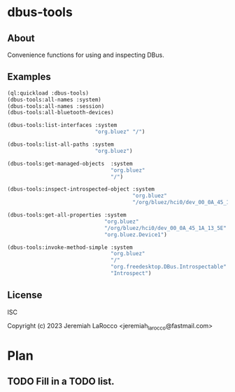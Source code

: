 * dbus-tools

** About
Convenience functions for using and inspecting DBus.

** Examples

#+begin_src lisp
  (ql:quickload :dbus-tools)
  (dbus-tools:all-names :system)
  (dbus-tools:all-names :session)
  (dbus-tools:all-bluetooth-devices)

  (dbus-tools:list-interfaces :system
                              "org.bluez" "/")

  (dbus-tools:list-all-paths :system
                              "org.bluez")

  (dbus-tools:get-managed-objects  :system
                                   "org.bluez"
                                   "/")

  (dbus-tools:inspect-introspected-object :system
                                          "org.bluez"
                                          "/org/bluez/hci0/dev_00_0A_45_1A_13_5E")

  (dbus-tools:get-all-properties :system
                                 "org.bluez"
                                 "/org/bluez/hci0/dev_00_0A_45_1A_13_5E"
                                 "org.bluez.Device1")

  (dbus-tools:invoke-method-simple :system
                                   "org.bluez"
                                   "/"
                                   "org.freedesktop.DBus.Introspectable"
                                   "Introspect")
#+end_src

** License
ISC

Copyright (c) 2023 Jeremiah LaRocco <jeremiah_larocco@fastmail.com>

* Plan
** TODO Fill in a TODO list.
